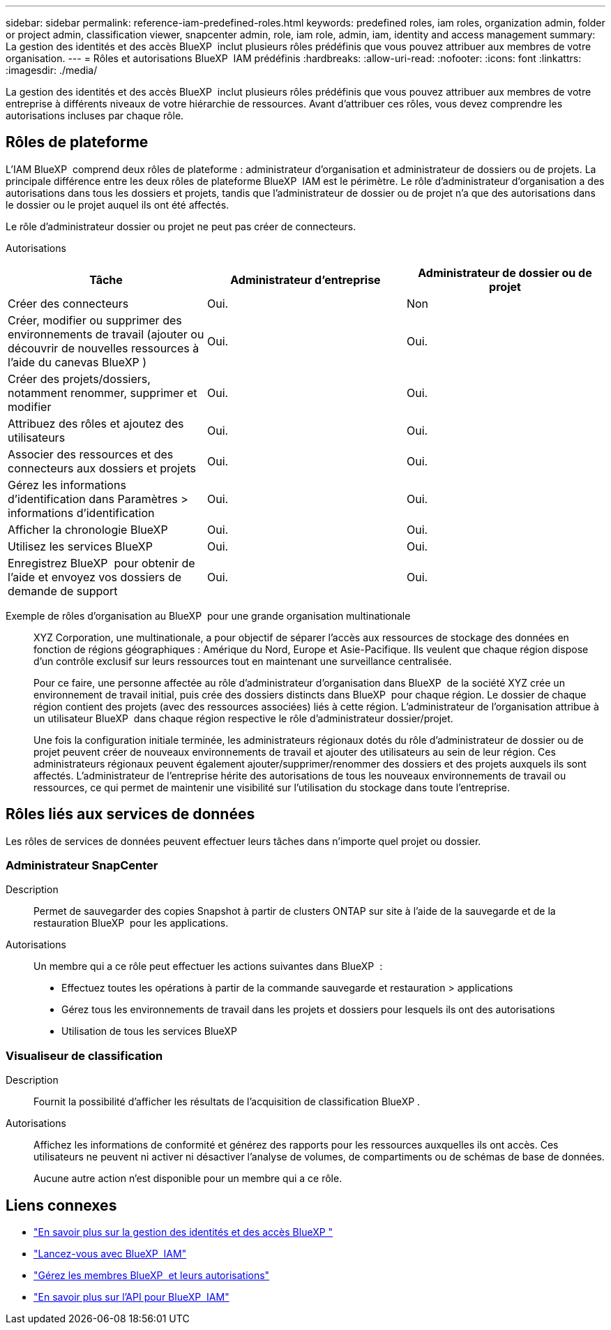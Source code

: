 ---
sidebar: sidebar 
permalink: reference-iam-predefined-roles.html 
keywords: predefined roles, iam roles, organization admin, folder or project admin, classification viewer, snapcenter admin, role, iam role, admin, iam, identity and access management 
summary: La gestion des identités et des accès BlueXP  inclut plusieurs rôles prédéfinis que vous pouvez attribuer aux membres de votre organisation. 
---
= Rôles et autorisations BlueXP  IAM prédéfinis
:hardbreaks:
:allow-uri-read: 
:nofooter: 
:icons: font
:linkattrs: 
:imagesdir: ./media/


[role="lead"]
La gestion des identités et des accès BlueXP  inclut plusieurs rôles prédéfinis que vous pouvez attribuer aux membres de votre entreprise à différents niveaux de votre hiérarchie de ressources. Avant d'attribuer ces rôles, vous devez comprendre les autorisations incluses par chaque rôle.



== Rôles de plateforme

L'IAM BlueXP  comprend deux rôles de plateforme : administrateur d'organisation et administrateur de dossiers ou de projets. La principale différence entre les deux rôles de plateforme BlueXP  IAM est le périmètre. Le rôle d'administrateur d'organisation a des autorisations dans tous les dossiers et projets, tandis que l'administrateur de dossier ou de projet n'a que des autorisations dans le dossier ou le projet auquel ils ont été affectés.

Le rôle d'administrateur dossier ou projet ne peut pas créer de connecteurs.

Autorisations::


[cols="24,19,19"]
|===
| Tâche | Administrateur d'entreprise | Administrateur de dossier ou de projet 


| Créer des connecteurs | Oui. | Non 


| Créer, modifier ou supprimer des environnements de travail (ajouter ou découvrir de nouvelles ressources à l'aide du canevas BlueXP ) | Oui. | Oui. 


| Créer des projets/dossiers, notamment renommer, supprimer et modifier | Oui. | Oui. 


| Attribuez des rôles et ajoutez des utilisateurs | Oui. | Oui. 


| Associer des ressources et des connecteurs aux dossiers et projets | Oui. | Oui. 


| Gérez les informations d'identification dans Paramètres > informations d'identification | Oui. | Oui. 


| Afficher la chronologie BlueXP  | Oui. | Oui. 


| Utilisez les services BlueXP  | Oui. | Oui. 


| Enregistrez BlueXP  pour obtenir de l'aide et envoyez vos dossiers de demande de support | Oui. | Oui. 
|===
Exemple de rôles d'organisation au BlueXP  pour une grande organisation multinationale:: XYZ Corporation, une multinationale, a pour objectif de séparer l'accès aux ressources de stockage des données en fonction de régions géographiques : Amérique du Nord, Europe et Asie-Pacifique. Ils veulent que chaque région dispose d'un contrôle exclusif sur leurs ressources tout en maintenant une surveillance centralisée.
+
--
Pour ce faire, une personne affectée au rôle d'administrateur d'organisation dans BlueXP  de la société XYZ crée un environnement de travail initial, puis crée des dossiers distincts dans BlueXP  pour chaque région. Le dossier de chaque région contient des projets (avec des ressources associées) liés à cette région. L'administrateur de l'organisation attribue à un utilisateur BlueXP  dans chaque région respective le rôle d'administrateur dossier/projet.

Une fois la configuration initiale terminée, les administrateurs régionaux dotés du rôle d'administrateur de dossier ou de projet peuvent créer de nouveaux environnements de travail et ajouter des utilisateurs au sein de leur région. Ces administrateurs régionaux peuvent également ajouter/supprimer/renommer des dossiers et des projets auxquels ils sont affectés. L'administrateur de l'entreprise hérite des autorisations de tous les nouveaux environnements de travail ou ressources, ce qui permet de maintenir une visibilité sur l'utilisation du stockage dans toute l'entreprise.

--




== Rôles liés aux services de données

Les rôles de services de données peuvent effectuer leurs tâches dans n'importe quel projet ou dossier.



=== Administrateur SnapCenter

Description:: Permet de sauvegarder des copies Snapshot à partir de clusters ONTAP sur site à l'aide de la sauvegarde et de la restauration BlueXP  pour les applications.
Autorisations:: Un membre qui a ce rôle peut effectuer les actions suivantes dans BlueXP  :
+
--
* Effectuez toutes les opérations à partir de la commande sauvegarde et restauration > applications
* Gérez tous les environnements de travail dans les projets et dossiers pour lesquels ils ont des autorisations
* Utilisation de tous les services BlueXP 


--




=== Visualiseur de classification

Description:: Fournit la possibilité d'afficher les résultats de l'acquisition de classification BlueXP .
Autorisations:: Affichez les informations de conformité et générez des rapports pour les ressources auxquelles ils ont accès. Ces utilisateurs ne peuvent ni activer ni désactiver l'analyse de volumes, de compartiments ou de schémas de base de données.
+
--
Aucune autre action n'est disponible pour un membre qui a ce rôle.

--




== Liens connexes

* link:concept-identity-and-access-management.html["En savoir plus sur la gestion des identités et des accès BlueXP "]
* link:task-iam-get-started.html["Lancez-vous avec BlueXP  IAM"]
* link:task-iam-manage-members-permissions.html["Gérez les membres BlueXP  et leurs autorisations"]
* https://docs.netapp.com/us-en/bluexp-automation/tenancyv4/overview.html["En savoir plus sur l'API pour BlueXP  IAM"^]


